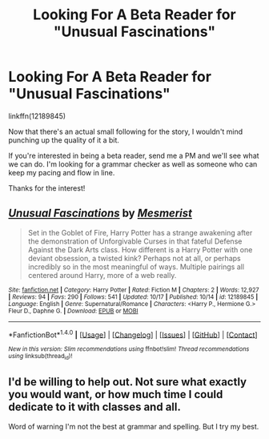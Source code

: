 #+TITLE: Looking For A Beta Reader for "Unusual Fascinations"

* Looking For A Beta Reader for "Unusual Fascinations"
:PROPERTIES:
:Author: MesmeristFFnet
:Score: 13
:DateUnix: 1477977727.0
:DateShort: 2016-Nov-01
:FlairText: Request
:END:
linkffn(12189845)

Now that there's an actual small following for the story, I wouldn't mind punching up the quality of it a bit.

If you're interested in being a beta reader, send me a PM and we'll see what we can do. I'm looking for a grammar checker as well as someone who can keep my pacing and flow in line.

Thanks for the interest!


** [[http://www.fanfiction.net/s/12189845/1/][*/Unusual Fascinations/*]] by [[https://www.fanfiction.net/u/5497090/Mesmerist][/Mesmerist/]]

#+begin_quote
  Set in the Goblet of Fire, Harry Potter has a strange awakening after the demonstration of Unforgivable Curses in that fateful Defense Against the Dark Arts class. How different is a Harry Potter with one deviant obsession, a twisted kink? Perhaps not at all, or perhaps incredibly so in the most meaningful of ways. Multiple pairings all centered around Harry, more of a web really.
#+end_quote

^{/Site/: [[http://www.fanfiction.net/][fanfiction.net]] *|* /Category/: Harry Potter *|* /Rated/: Fiction M *|* /Chapters/: 2 *|* /Words/: 12,927 *|* /Reviews/: 94 *|* /Favs/: 290 *|* /Follows/: 541 *|* /Updated/: 10/17 *|* /Published/: 10/14 *|* /id/: 12189845 *|* /Language/: English *|* /Genre/: Supernatural/Romance *|* /Characters/: <Harry P., Hermione G.> Fleur D., Daphne G. *|* /Download/: [[http://www.ff2ebook.com/old/ffn-bot/index.php?id=12189845&source=ff&filetype=epub][EPUB]] or [[http://www.ff2ebook.com/old/ffn-bot/index.php?id=12189845&source=ff&filetype=mobi][MOBI]]}

--------------

*FanfictionBot*^{1.4.0} *|* [[[https://github.com/tusing/reddit-ffn-bot/wiki/Usage][Usage]]] | [[[https://github.com/tusing/reddit-ffn-bot/wiki/Changelog][Changelog]]] | [[[https://github.com/tusing/reddit-ffn-bot/issues/][Issues]]] | [[[https://github.com/tusing/reddit-ffn-bot/][GitHub]]] | [[[https://www.reddit.com/message/compose?to=tusing][Contact]]]

^{/New in this version: Slim recommendations using/ ffnbot!slim! /Thread recommendations using/ linksub(thread_id)!}
:PROPERTIES:
:Author: FanfictionBot
:Score: 3
:DateUnix: 1477977729.0
:DateShort: 2016-Nov-01
:END:


** I'd be willing to help out. Not sure what exactly you would want, or how much time I could dedicate to it with classes and all.

Word of warning I'm not the best at grammar and spelling. But I try my best.
:PROPERTIES:
:Author: chahn32
:Score: 1
:DateUnix: 1478031954.0
:DateShort: 2016-Nov-01
:END:

